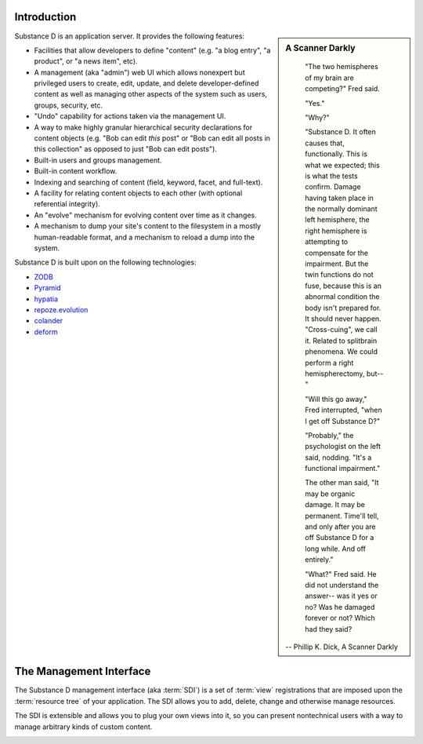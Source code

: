 Introduction
------------

.. sidebar::  A Scanner Darkly

	"The two hemispheres of my brain are competing?" Fred said.

	"Yes."

	"Why?"

	"Substance D. It often causes that, functionally. This is what we
	expected; this is what the tests confirm. Damage having taken place in
	the normally dominant left hemisphere, the right hemisphere is attempting
	to compensate for the impairment. But the twin functions do not fuse,
	because this is an abnormal condition the body isn't prepared for. It
	should never happen. "Cross-cuing", we call it. Related to splitbrain
	phenomena. We could perform a right hemispherectomy, but--"

	"Will this go away," Fred interrupted, "when I get off Substance D?"

	"Probably," the psychologist on the left said, nodding. "It's a
	functional impairment."

	The other man said, "It may be organic damage. It may be
	permanent. Time'll tell, and only after you are off Substance D for a
	long while. And off entirely."

	"What?" Fred said. He did not understand the answer-- was it yes or no?
	Was he damaged forever or not? Which had they said?

      -- Phillip K. Dick, A Scanner Darkly


Substance D is an application server.  It provides the following features:

- Facilities that allow developers to define "content" (e.g. "a blog   entry",
  "a product", or "a news item", etc).

- A management (aka "admin") web UI which allows nonexpert but privileged users
  to create, edit, update, and delete developer-defined content as well as
  managing other aspects of the system such as users, groups, security, etc.

- "Undo" capability for actions taken via the management UI.

- A way to make highly granular hierarchical security declarations for
  content objects (e.g. "Bob can edit *this* post" or "Bob can edit all posts
  in this collection" as opposed to just "Bob can edit posts").

- Built-in users and groups management.

- Built-in content workflow.

- Indexing and searching of content (field, keyword, facet, and full-text).

- A facility for relating content objects to each other (with optional
  referential integrity).

- An "evolve" mechanism for evolving content over time as it changes.

- A mechanism to dump your site's content to the filesystem in a mostly
  human-readable format, and a mechanism to reload a dump into the system.

Substance D is built upon on the following technologies:

- `ZODB <http://zodb.org>`_

- `Pyramid <http://pylonsproject.org>`_

- `hypatia <https://github.com/Pylons/hypatia>`_

- `repoze.evolution <http://docs.repoze.org/evolution>`_

- `colander <http://docs.pylonsproject.org/projects/colander/en/latest/>`_

- `deform <http://docs.pylonsproject.org/projects/deform/en/latest/>`_

The Management Interface
------------------------

The Substance D management interface (aka :term:`SDI`) is a set of :term:`view`
registrations that are imposed upon the :term:`resource tree` of your
application.  The SDI allows you to add, delete, change and otherwise manage
resources.

The SDI is extensible and allows you to plug your own views into it, so you
can present nontechnical users with a way to manage arbitrary kinds of
custom content.

.. image:: sdi.png


